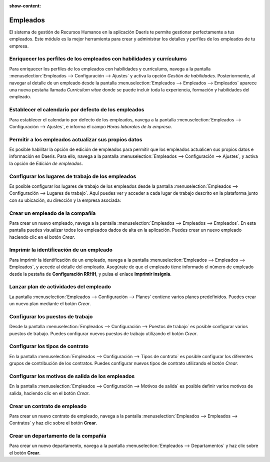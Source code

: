 :show-content:

=====================
Empleados
=====================
..
   .. image:: empleados/empleados.svg
      :align: center
      :width: 150
      :alt: Empleados

El sistema de gestión de Recursos Humanos en la aplicación Daeris te permite gestionar perfectamente a tus empleados.
Este módulo es la mejor herramienta para crear y administrar los detalles y perfiles de los empleados de tu empresa.

Enriquecer los perfiles de los empleados con habilidades y currículums
==========================================================================
Para enriquecer los perfiles de los empleados con habilidades y currículums, navega a la pantalla :menuselection:`Empleados --> Configuración --> Ajustes` y activa
la opción *Gestión de habilidades*. Posteriormente, al navegar al detalle de un empleado desde la pantalla :menuselection:`Empleados --> Empleados --> Empleados`
aparece una nueva pestaña llamada *Currículum vitae* donde se puede incluir toda la experiencia, formación y habilidades
del empleado.

.. seealso::
   * :ref:`recursos_humanos/empleados/enriquecer_perfiles`

Establecer el calendario por defecto de los empleados
=========================================================
Para establecer el calendario por defecto de los empleados, navega a la pantalla :menuselection:`Empleados --> Configuración --> Ajustes`,
e informa el campo *Horas laborales de la empresa*.

.. seealso::
   * :ref:`recursos_humanos/empleados/calendario_predeterminado`

Permitir a los empleados actualizar sus propios datos
======================================================
Es posible habilitar la opción de edición de empleados para permitir que los empleados actualicen sus propios datos e
información en Daeris. Para ello, navega a la pantalla :menuselection:`Empleados --> Configuración --> Ajustes`,
y activa la opción de *Edición de empleados*.

.. seealso::
   * :ref:`recursos_humanos/empleados/permitir_actualizar`

Configurar los lugares de trabajo de los empleados
===================================================
Es posible configurar los lugares de trabajo de los empleados desde la pantalla :menuselection:`Empleados --> Configuración --> Lugares de trabajo`.
Aquí puedes ver y acceder a cada lugar de trabajo descrito en la plataforma junto con su ubicación, su dirección y la
empresa asociada:

.. seealso::
   * :ref:`recursos_humanos/empleados/lugares_trabajo`

Crear un empleado de la compañía
===================================
Para crear un nuevo empleado, navega a la pantalla :menuselection:`Empleados --> Empleados --> Empleados`. En esta
pantalla puedes visualizar todos los empleados dados de alta en la aplicación. Puedes crear un nuevo empleado haciendo clic en el botón *Crear*.

.. seealso::
   * :ref:`recursos_humanos/empleados/crear_empleado`

Imprimir la identificación de un empleado
==========================================
Para imprimir la identificación de un empleado, navega a la pantalla :menuselection:`Empleados --> Empleados --> Empleados`,
y accede al detalle del empleado. Asegúrate de que el empleado tiene informado el número de empleado desde la pestaña de
**Configuración RRHH**,  y pulsa el enlace **Imprimir insignia**.

.. seealso::
   * :ref:`recursos_humanos/empleados/imprimir_identificacion`

Lanzar plan de actividades del empleado
===========================================
La pantalla :menuselection:`Empleados --> Configuración --> Planes` contiene varios planes predefinidos.
Puedes crear un nuevo plan mediante el botón *Crear*.

.. seealso::
   * :ref:`recursos_humanos/empleados/plan_actividades`

Configurar los puestos de trabajo
==================================
Desde la pantalla :menuselection:`Empleados --> Configuración --> Puestos de trabajo` es posible configurar varios puestos
de trabajo. Puedes configurar nuevos puestos de trabajo utilizando el botón *Crear*.

.. seealso::
   * :ref:`recursos_humanos/empleados/puestos_trabajo`

Configurar los tipos de contrato
====================================
En la pantalla :menuselection:`Empleados --> Configuración --> Tipos de contrato` es posible configurar los diferentes
grupos de contribución de los contratos. Puedes configurar nuevos tipos de contrato utilizando el botón *Crear*.

.. seealso::
   * :ref:`recursos_humanos/empleados/tipos_contrato`

Configurar los motivos de salida de los empleados
===================================================
En la pantalla :menuselection:`Empleados --> Configuración --> Motivos de salida` es posible definir varios motivos de
salida, haciendo clic en el botón *Crear*.

.. seealso::
   * :ref:`recursos_humanos/empleados/motivos_salida`

Crear un contrato de empleado
===============================
Para crear un nuevo contrato de empleado, navega a la pantalla :menuselection:`Empleados --> Empleados --> Contratos` y haz clic sobre el botón **Crear**.

.. seealso::
   * :ref:`recursos_humanos/empleados/crear_contrato`

Crear un departamento de la compañía
=======================================
Para crear un nuevo departamento, navega a la pantalla :menuselection:`Empleados --> Departamentos` y haz clic sobre el botón **Crear**.

.. seealso::
   * :ref:`recursos_humanos/empleados/crear_departamento`

